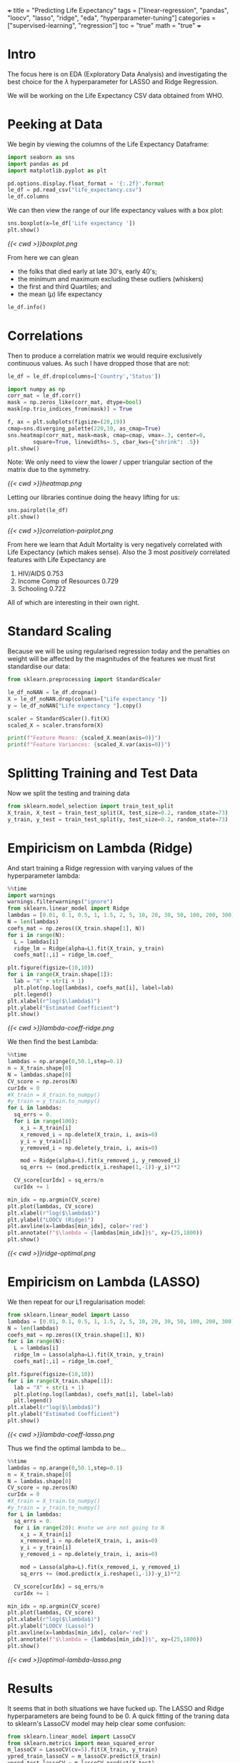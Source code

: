 +++
title = "Predicting Life Expectancy"
tags = ["linear-regression", "pandas", "loocv", "lasso", "ridge", "eda", "hyperparameter-tuning"]
categories = ["supervised-learning", "regression"]
toc = "true"
math = "true"
+++
#+PROPERTY: header-args :tangle "~/Documents/site/static/code/10k-hrs-ml/PORTFOLIO/1-supervised-learning/regression/life-expectancy/life-expectancy.py"
* Intro

The focus here is on EDA (Exploratory Data Analysis) and investigating the best choice for the \(\lambda\) hyperparameter for LASSO and Ridge Regression.

We will be working on the Life Expectancy CSV data obtained from WHO.

* Peeking at Data
We begin by viewing the columns of the Life Expectancy Dataframe:
#+BEGIN_SRC jupyter-python :session life
  import seaborn as sns
  import pandas as pd
  import matplotlib.pyplot as plt

  pd.options.display.float_format = '{:.2f}'.format
  le_df = pd.read_csv("life_expectancy.csv")
  le_df.columns
#+END_SRC

#+RESULTS:
: Index(['Country', 'Year', 'Status', 'Life expectancy ', 'Adult Mortality',
:        'infant deaths', 'Alcohol', 'percentage expenditure', 'Hepatitis B',
:        'Measles ', ' BMI ', 'under-five deaths ', 'Polio', 'Total expenditure',
:        'Diphtheria ', ' HIV/AIDS', 'GDP', 'Population',
:        ' thinness  1-19 years', ' thinness 5-9 years',
:        'Income composition of resources', 'Schooling'],
:       dtype='object')

We can then view the range of our life expectancy values with a box plot:
#+BEGIN_SRC jupyter-python :session life
sns.boxplot(x=le_df['Life expectancy '])
plt.show()
#+END_SRC

#+BEGIN_SRC emacs-lisp :results none :exports none
#+RESULTS:
[[file:./.ob-jupyter/d19582e2992816c0d64efb4fb9f61227721337d6.png]]
#+END_SRC

#+ATTR_CENTER:
#+ATTR_HTML: :width 600px
#+CAPTION: Life Expectancy Box Plot
[[{{< cwd >}}boxplot.png]]

From here we can glean
- the folks that died early at late 30's, early 40's;
- the minimum and maximum excluding these outliers (whiskers)
- the first and third Quartiles; and
- the mean (\(\mu\)) life expectancy

#+BEGIN_SRC jupyter-python :session life
le_df.info()
#+END_SRC

#+RESULTS:
#+begin_example
  <class 'pandas.core.frame.DataFrame'>
  RangeIndex: 2938 entries, 0 to 2937
  Data columns (total 22 columns):
   #   Column                           Non-Null Count  Dtype  
  ---  ------                           --------------  -----  
   0   Country                          2938 non-null   object 
   1   Year                             2938 non-null   int64  
   2   Status                           2938 non-null   object 
   3   Life expectancy                  2928 non-null   float64
   4   Adult Mortality                  2928 non-null   float64
   5   infant deaths                    2938 non-null   int64  
   6   Alcohol                          2744 non-null   float64
   7   percentage expenditure           2938 non-null   float64
   8   Hepatitis B                      2385 non-null   float64
   9   Measles                          2938 non-null   int64  
   10   BMI                             2904 non-null   float64
   11  under-five deaths                2938 non-null   int64  
   12  Polio                            2919 non-null   float64
   13  Total expenditure                2712 non-null   float64
   14  Diphtheria                       2919 non-null   float64
   15   HIV/AIDS                        2938 non-null   float64
   16  GDP                              2490 non-null   float64
   17  Population                       2286 non-null   float64
   18   thinness  1-19 years            2904 non-null   float64
   19   thinness 5-9 years              2904 non-null   float64
   20  Income composition of resources  2771 non-null   float64
   21  Schooling                        2775 non-null   float64
  dtypes: float64(16), int64(4), object(2)
  memory usage: 505.1+ KB
#+end_example

* Correlations
Then to produce a correlation matrix we would require exclusively continuous values. As such I have dropped those that are not:

#+begin_src jupyter-python :session life
le_df = le_df.drop(columns=['Country','Status'])
#+end_src

#+begin_src jupyter-python :session life
  import numpy as np
  corr_mat = le_df.corr()
  mask = np.zeros_like(corr_mat, dtype=bool)
  mask[np.triu_indices_from(mask)] = True

  f, ax = plt.subplots(figsize=(20,19))
  cmap=sns.diverging_palette(220,10, as_cmap=True)
  sns.heatmap(corr_mat, mask=mask, cmap=cmap, vmax=.3, center=0,
	      square=True, linewidths=.5, cbar_kws={"shrink": .5})
  plt.show()
#+end_src

#+BEGIN_SRC emacs-lisp :results none :exports none
  ,#+RESULTS:
  [[file:./.ob-jupyter/372f5dd471f27160188f332ddd7fd92cf48ad44e.png]]
#+END_SRC

Note: We only need to view the lower / upper triangular section of the matrix due to the symmetry.
#+ATTR_CENTER:
#+ATTR_HTML: :width 600px
#+CAPTION: Correlation Heatmap
[[{{< cwd >}}heatmap.png]]

Letting our libraries continue doing the heavy lifting for us:
#+begin_src jupyter-python :session life
    sns.pairplot(le_df)
    plt.show()
#+end_src

#+BEGIN_SRC emacs-lisp :results none :exports none
#+RESULTS:
[[file:./.ob-jupyter/c3130272e3c33f0879b8c2bfd8bb955d46495c06.png]]
#+END_SRC
#+ATTR_CENTER:
#+ATTR_HTML: :width 600px
#+CAPTION: Correlation Pairplot
[[{{< cwd >}}correlation-pairplot.png]]

From here we learn that Adult Mortality is very negatively correlated with Life Expectancy (which makes sense). Also the 3 most /positively/ correlated features with Life Expectancy are
1. HIV/AIDS 0.753
2. Income Comp of Resources 0.729
3. Schooling 0.722

All of which are interesting in their own right.

* Standard Scaling
Because we will be using regularised regression today and the penalties on weight will be affected by the magnitudes of the features we must first standardise our data:

#+BEGIN_SRC jupyter-python :session life
  from sklearn.preprocessing import StandardScaler

  le_df_noNAN = le_df.dropna()
  X = le_df_noNAN.drop(columns=["Life expectancy "])
  y = le_df_noNAN["Life expectancy "].copy()

  scaler = StandardScaler().fit(X)
  scaled_X = scaler.transform(X)

  print(f"Feature Means: {scaled_X.mean(axis=0)}")
  print(f"Feature Variances: {scaled_X.var(axis=0)}")
#+END_SRC

#+RESULTS:
: Feature Means: [-7.96290464e-15 -7.75607595e-17 -4.30893108e-18  6.89428973e-17
:   2.58535865e-17  1.63739381e-16 -4.30893108e-18 -6.89428973e-17
:  -2.58535865e-17  2.57458632e-16  1.68048312e-16  1.29267933e-17
:   6.03250352e-17  8.61786217e-17 -3.01625176e-17  5.60161041e-17
:  -7.75607595e-17  1.72357243e-16  7.92843319e-16]
: Feature Variances: [1. 1. 1. 1. 1. 1. 1. 1. 1. 1. 1. 1. 1. 1. 1. 1. 1. 1. 1.]

* Splitting Training and Test Data
Now we split the testing and training data
#+begin_src jupyter-python :session life
  from sklearn.model_selection import train_test_split
  X_train, X_test = train_test_split(X, test_size=0.2, random_state=73)
  y_train, y_test = train_test_split(y, test_size=0.2, random_state=73)
#+end_src

* Empiricism on Lambda (Ridge)
And start training a Ridge regression with varying values of the hyperparameter lambda:
#+begin_src jupyter-python :session life
  %%time
  import warnings
  warnings.filterwarnings("ignore")
  from sklearn.linear_model import Ridge
  lambdas = [0.01, 0.1, 0.5, 1, 1.5, 2, 5, 10, 20, 30, 50, 100, 200, 300]
  N = len(lambdas)
  coefs_mat = np.zeros((X_train.shape[1], N))
  for i in range(N):
    L = lambdas[i]
    ridge_lm = Ridge(alpha=L).fit(X_train, y_train)
    coefs_mat[:,i] = ridge_lm.coef_

  plt.figure(figsize=(10,10))
  for i in range(X_train.shape[1]):
    lab = "X" + str(i + 1)
    plt.plot(np.log(lambdas), coefs_mat[i], label=lab)
    plt.legend()
  plt.xlabel(r"log($\lambda$)")
  plt.ylabel("Estimated Coefficient")
  plt.show()
#+end_src

#+BEGIN_SRC emacs-lisp :results none :exports none
#+RESULTS:
:RESULTS:
[[file:./.ob-jupyter/cf38f6d2494c73bb3506e3422b9bf98e5e739bba.png]]
: CPU times: user 939 ms, sys: 275 ms, total: 1.21 s
: Wall time: 256 ms
:END:
#+END_SRC
#+ATTR_CENTER:
#+ATTR_HTML: :width 400px
#+CAPTION: Ridge Regression Coefficients vs Lambda
[[{{< cwd >}}lambda-coeff-ridge.png]]

We then find the best Lambda:
#+begin_src jupyter-python :session life
  %%time
  lambdas = np.arange(0,50.1,step=0.1)
  n = X_train.shape[0]
  N = lambdas.shape[0]
  CV_score = np.zeros(N)
  curIdx = 0
  #X_train = X_train.to_numpy()
  #y_train = y_train.to_numpy()
  for L in lambdas:
    sq_errs = 0.
    for i in range(100):
      x_i = X_train[i]
      x_removed_i = np.delete(X_train, i, axis=0)
      y_i = y_train[i]
      y_removed_i = np.delete(y_train, i, axis=0)

      mod = Ridge(alpha=L).fit(x_removed_i, y_removed_i)
      sq_errs += (mod.predict(x_i.reshape(1,-1))-y_i)**2

    CV_score[curIdx] = sq_errs/n
    curIdx += 1

  min_idx = np.argmin(CV_score)
  plt.plot(lambdas, CV_score)
  plt.xlabel(r"log($\lambda$)")
  plt.ylabel("LOOCV (Ridge)")
  plt.axvline(x=lambdas[min_idx], color='red')
  plt.annotate(f"$\lambda = {lambdas[min_idx]}$", xy=(25,1800))
  plt.show()
#+end_src

#+BEGIN_SRC emacs-lisp :results none :exports none
#+RESULTS:
:RESULTS:
[[file:./.ob-jupyter/6eaa1aaedaeb15819249479223144bb3c214c4a0.png]]
: CPU times: user 1min 59s, sys: 1.13 s, total: 2min
: Wall time: 25.1 s
:END:
#+END_SRC

#+ATTR_CENTER:
#+ATTR_HTML: :width 600px
#+CAPTION: Ridge Regression Optimal Lambda
[[{{< cwd >}}ridge-optimal.png]]

* Empiricism on Lambda (LASSO)
We then repeat for our L1 regularisation model:

#+begin_src jupyter-python :session life
  from sklearn.linear_model import Lasso
  lambdas = [0.01, 0.1, 0.5, 1, 1.5, 2, 5, 10, 20, 30, 50, 100, 200, 300]
  N = len(lambdas)
  coefs_mat = np.zeros((X_train.shape[1], N))
  for i in range(N):
    L = lambdas[i]
    ridge_lm = Lasso(alpha=L).fit(X_train, y_train)
    coefs_mat[:,i] = ridge_lm.coef_

  plt.figure(figsize=(10,10))
  for i in range(X_train.shape[1]):
    lab = "X" + str(i + 1)
    plt.plot(np.log(lambdas), coefs_mat[i], label=lab)
    plt.legend()
  plt.xlabel(r"log($\lambda$)")
  plt.ylabel("Estimated Coefficient")
  plt.show()
#+end_src

#+BEGIN_SRC emacs-lisp :results none :exports none
#+RESULTS:
[[file:./.ob-jupyter/2930a91b19b99354bfa807b2906b45038ed643e9.png]]
#+END_SRC
#+ATTR_CENTER:
#+ATTR_HTML: :width 600px
#+CAPTION: Lasso Regression Coefficients vs Lambda
[[{{< cwd >}}lambda-coeff-lasso.png]]

Thus we find the optimal lambda to be...

#+begin_src jupyter-python :session life
  %%time
  lambdas = np.arange(0,50.1,step=0.1)
  n = X_train.shape[0]
  N = lambdas.shape[0]
  CV_score = np.zeros(N)
  curIdx = 0
  #X_train = X_train.to_numpy()
  #y_train = y_train.to_numpy()
  for L in lambdas:
    sq_errs = 0.
    for i in range(20): #note we are not going to N
      x_i = X_train[i]
      x_removed_i = np.delete(X_train, i, axis=0)
      y_i = y_train[i]
      y_removed_i = np.delete(y_train, i, axis=0)

      mod = Lasso(alpha=L).fit(x_removed_i, y_removed_i)
      sq_errs += (mod.predict(x_i.reshape(1,-1))-y_i)**2

    CV_score[curIdx] = sq_errs/n
    curIdx += 1

  min_idx = np.argmin(CV_score)
  plt.plot(lambdas, CV_score)
  plt.xlabel(r"log($\lambda$)")
  plt.ylabel("LOOCV (Lasso)")
  plt.axvline(x=lambdas[min_idx], color='red')
  plt.annotate(f"$\lambda = {lambdas[min_idx]}$", xy=(25,1800))
  plt.show()
#+end_src

#+BEGIN_SRC emacs-lisp :results none :exports none
#+RESULTS:
:RESULTS:
[[file:./.ob-jupyter/5abb08d77fe2e6eaa80d2d3337383a85e60f37c7.png]]
: CPU times: user 8min 24s, sys: 47.3 s, total: 9min 11s
: Wall time: 1min 14s
:END:
#+END_SRC
#+ATTR_CENTER:
#+ATTR_HTML: :width 600px
#+CAPTION: Lasso Regression Optimal Lambda
[[{{< cwd >}}optimal-lambda-lasso.png]]

* Results
It seems that in both situations we have fucked up. The LASSO and Ridge hyperparameters are being found to be 0.
A quick fitting of the traning data to sklearn's LassoCV model may help clear some confusion:

#+begin_src jupyter-python :session life
  from sklearn.linear_model import LassoCV
  from sklearn.metrics import mean_squared_error
  m_lassoCV = LassoCV(cv=5).fit(X_train, y_train)
  ypred_train_lassoCV = m_lassoCV.predict(X_train)
  ypred_test_lassoCV = m_lassoCV.predict(X_test)
  print(f"Mean Squared Error (TRAIN): {mean_squared_error(y_train,ypred_train_lassoCV)}")
  print(f"Mean Squared Error (TEST) : {mean_squared_error(y_test, ypred_test_lassoCV)}")
  print(f"With Lambda as {m_lassoCV.get_params()}")
#+end_src

#+RESULTS:
: Mean Squared Error (TRAIN): 62.824553484016874
: Mean Squared Error (TEST) : 68.37568737602082
: With Lambda as {'alphas': None, 'copy_X': True, 'cv': 5, 'eps': 0.001, 'fit_intercept': True, 'max_iter': 1000, 'n_alphas': 100, 'n_jobs': None, 'positive': False, 'precompute': 'auto', 'random_state': None, 'selection': 'cyclic', 'tol': 0.0001, 'verbose': False}


* Conclusion
The above shows that our analysis was not incorrect in attempting to determine the most optimal \(\lambda\)s, but rather a mistake has occurred in the preprocessing step causing the statistical signifance of my data to become muddled. In a later refactoring I may come back and improve my preprocessing, or abandon it completely in favour of a more homogenous dataset.

#+begin_src jupyter-python :session life
  from sklearn.metrics import r2_score
  print(f'Train Accuracy: {r2_score(ypred_train_lassoCV, y_train)}')
  print(f'Test Accuracy: {r2_score(ypred_test_lassoCV, y_test)}')
#+end_src

#+RESULTS:
: Train Accuracy: -8.965044425866656
: Test Accuracy: -7.17445447809699
